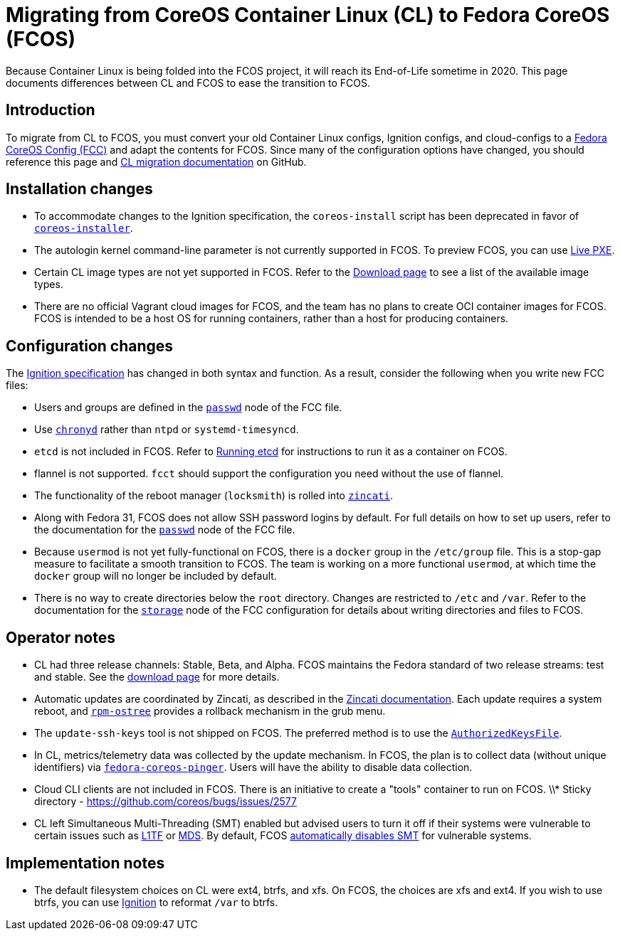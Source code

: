 :experimental:
= Migrating from CoreOS Container Linux (CL) to Fedora CoreOS (FCOS)

Because Container Linux is being folded into the FCOS project, it will reach its End-of-Life sometime in 2020. This page documents differences between CL and FCOS to ease the transition to FCOS.

:toc:

== Introduction

To migrate from CL to FCOS, you must convert your old Container Linux configs, Ignition configs, and cloud-configs to a xref:fcct-config.adoc[Fedora CoreOS Config (FCC)] and adapt the contents for FCOS. Since many of the configuration options have changed, you should reference this page and https://github.com/coreos/fedora-coreos-tracker/issues/159[CL migration documentation] on GitHub.

== Installation changes
* To accommodate changes to the Ignition specification, the `coreos-install` script has been deprecated in favor of https://github.com/coreos/coreos-installer[`coreos-installer`].
* The autologin kernel command-line parameter is not currently supported in FCOS. To preview FCOS, you can use xref:bare-metal.adoc[Live PXE].
* Certain CL image types are not yet supported in FCOS. Refer to the https://getfedora.org/coreos/download/[Download page] to see a list of the available image types.
* There are no official Vagrant cloud images for FCOS, and the team has no plans to create OCI container images for FCOS. FCOS is intended to be a host OS for running containers, rather than a host for producing containers.

== Configuration changes
The xref:fcct-config.adoc[Ignition specification] has changed in both syntax and function. As a result, consider the following when you write new FCC files:

* Users and groups are defined in the xref:ign-passwd.adoc[`passwd`] node of the FCC file.
//* CLC --> FCC changes. Need more info.
//* coreos-metadata rename - need more info.
//* PXE custom OEMs - need more info.
* Use https://access.redhat.com/documentation/en-us/red_hat_enterprise_linux/7/html/system_administrators_guide/sect-using_chrony[`chronyd`] rather than `ntpd` or `systemd-timesyncd`.
* `etcd` is not included in FCOS. Refer to xref:running-containers.adoc[Running etcd] for instructions to run it as a container on FCOS.
* flannel is not supported. `fcct` should support the configuration you need without the use of flannel.
* The functionality of the reboot manager (`locksmith`) is rolled into https://github.com/coreos/zincati/blob/master/README.md[`zincati`].
* Along with Fedora 31, FCOS does not allow SSH password logins by default. For full details on how to set up users, refer to the documentation for the xref:ign-passwd.adoc[`passwd`] node of the FCC file.
//* docker version selection
* Because `usermod` is not yet fully-functional on FCOS, there is a `docker` group in the `/etc/group` file. This is a stop-gap measure to facilitate a smooth transition to FCOS. The team is working on a more functional `usermod`, at which time the `docker` group will no longer be included by default.
* There is no way to create directories below the `root` directory. Changes are restricted to `/etc` and `/var`. Refer to the documentation for the xref:ign-storage.adoc[`storage`] node of the FCC configuration for details about writing directories and files to FCOS.

== Operator notes
* CL had three release channels: Stable, Beta, and Alpha. FCOS maintains the Fedora standard of two release streams: test and stable. See the https://getfedora.org/coreos/download/[download page] for more details.
* Automatic updates are coordinated by Zincati, as described in the https://github.com/coreos/zincati/blob/master/docs/usage/auto-updates.md[Zincati documentation]. Each update requires a system reboot, and https://github.com/coreos/rpm-ostree/blob/master/README.md[`rpm-ostree`] provides a rollback mechanism in the grub menu.
* The `update-ssh-keys` tool is not shipped on FCOS. The preferred method is to use the https://www.ssh.com/ssh/authorized_keys/openssh/[`AuthorizedKeysFile`].
//*SELinux policy differences. What are they?
* In CL, metrics/telemetry data was collected by the update mechanism. In FCOS, the plan is to collect data (without unique identifiers) via https://github.com/coreos/fedora-coreos-pinger/issues/30[`fedora-coreos-pinger`]. Users will have the ability to disable data collection.
* Cloud CLI clients are not included in FCOS. There is an initiative to create a "tools" container to run on FCOS.
\\* Sticky directory - https://github.com/coreos/bugs/issues/2577
* CL left Simultaneous Multi-Threading (SMT) enabled but advised users to turn it off if their systems were vulnerable to certain issues such as https://www.kernel.org/doc/html/latest/admin-guide/hw-vuln/l1tf.html[L1TF] or https://www.kernel.org/doc/html/latest/admin-guide/hw-vuln/mds.html[MDS]. By default, FCOS https://github.com/coreos/fedora-coreos-tracker/issues/181[automatically disables SMT] for vulnerable systems.

== Implementation notes
//* Partition layout differences. CL is at https://coreos.com/os/docs/latest/sdk-disk-partitions.html. I can't make heads or tails of the results of the discussions in https://github.com/coreos/fedora-coreos-tracker/issues/94.
* The default filesystem choices on CL were ext4, btrfs, and xfs. On FCOS, the choices are xfs and ext4. If you wish to use btrfs, you can use xref:ign-storage.adoc[Ignition] to reformat `/var` to btrfs.
//* sshd socket activation - I need more info on FCOS implementation. CL is here: https://coreos.com/os/docs/latest/customizing-sshd.html
//* OEM partition support. Need more info.
//* Filesystem resizing differences. Need more info on FCOS side.
